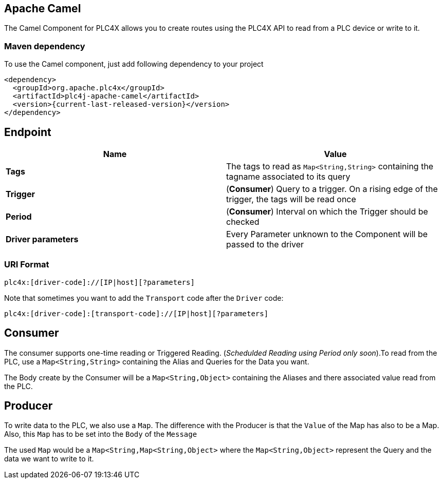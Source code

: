 //
//  Licensed to the Apache Software Foundation (ASF) under one or more
//  contributor license agreements.  See the NOTICE file distributed with
//  this work for additional information regarding copyright ownership.
//  The ASF licenses this file to You under the Apache License, Version 2.0
//  (the "License"); you may not use this file except in compliance with
//  the License.  You may obtain a copy of the License at
//
//      https://www.apache.org/licenses/LICENSE-2.0
//
//  Unless required by applicable law or agreed to in writing, software
//  distributed under the License is distributed on an "AS IS" BASIS,
//  WITHOUT WARRANTIES OR CONDITIONS OF ANY KIND, either express or implied.
//  See the License for the specific language governing permissions and
//  limitations under the License.
//
:imagesdir: ../../images/
:icons: font

== Apache Camel
The Camel Component for PLC4X allows you to create routes using the PLC4X API to read from a PLC device or write to it.

=== Maven dependency
To use the Camel component, just add following dependency to your project
----
<dependency>
  <groupId>org.apache.plc4x</groupId>
  <artifactId>plc4j-apache-camel</artifactId>
  <version>{current-last-released-version}</version>
</dependency>
----

== Endpoint
[cols="2"]
|===
|Name |Value

|*Tags*   | The tags to read as `Map<String,String>` containing the tagname associated to its query
|*Trigger*|(*Consumer*) Query to a trigger. On a rising edge of the trigger, the tags will be read once
|*Period* |(*Consumer*) Interval on which the Trigger should be checked
|*Driver parameters* | Every Parameter unknown to the Component will be passed to the driver
|===
=== URI Format
----
plc4x:[driver-code]://[IP|host][?parameters]
----
Note that sometimes you want to add the `Transport` code after the `Driver` code:

----
plc4x:[driver-code]:[transport-code]://[IP|host][?parameters]
----
== Consumer
The consumer supports one-time reading or Triggered Reading. (_Schedulded Reading using Period only soon_).To read from
the PLC, use a  `Map<String,String>` containing the Alias and Queries for the Data you want.

The Body create by the Consumer will be a `Map<String,Object>` containing the Aliases and there associated value
read from the PLC.

== Producer
To write data to the PLC, we also use a `Map`. The difference with the Producer is that the `Value` of the Map has also to
be a Map. Also, this `Map` has to be set into the `Body` of the `Message`

The used `Map` would be a `Map<String,Map<String,Object>` where the `Map<String,Object>` represent the Query and the
data we want to write to it.
